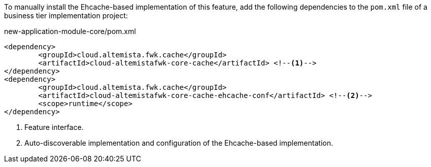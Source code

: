 
:fragment:

To manually install the Ehcache-based implementation of this feature, add the following dependencies to the `pom.xml` file of a business tier implementation project:

[source,xml]
.new-application-module-core/pom.xml
----
<dependency>
	<groupId>cloud.altemista.fwk.cache</groupId>
	<artifactId>cloud-altemistafwk-core-cache</artifactId> <!--1-->
</dependency>
<dependency>
	<groupId>cloud.altemista.fwk.cache</groupId>
	<artifactId>cloud-altemistafwk-core-cache-ehcache-conf</artifactId> <!--2-->
	<scope>runtime</scope>
</dependency>
----
<1> Feature interface.
<2> Auto-discoverable implementation and configuration of the Ehcache-based implementation.
